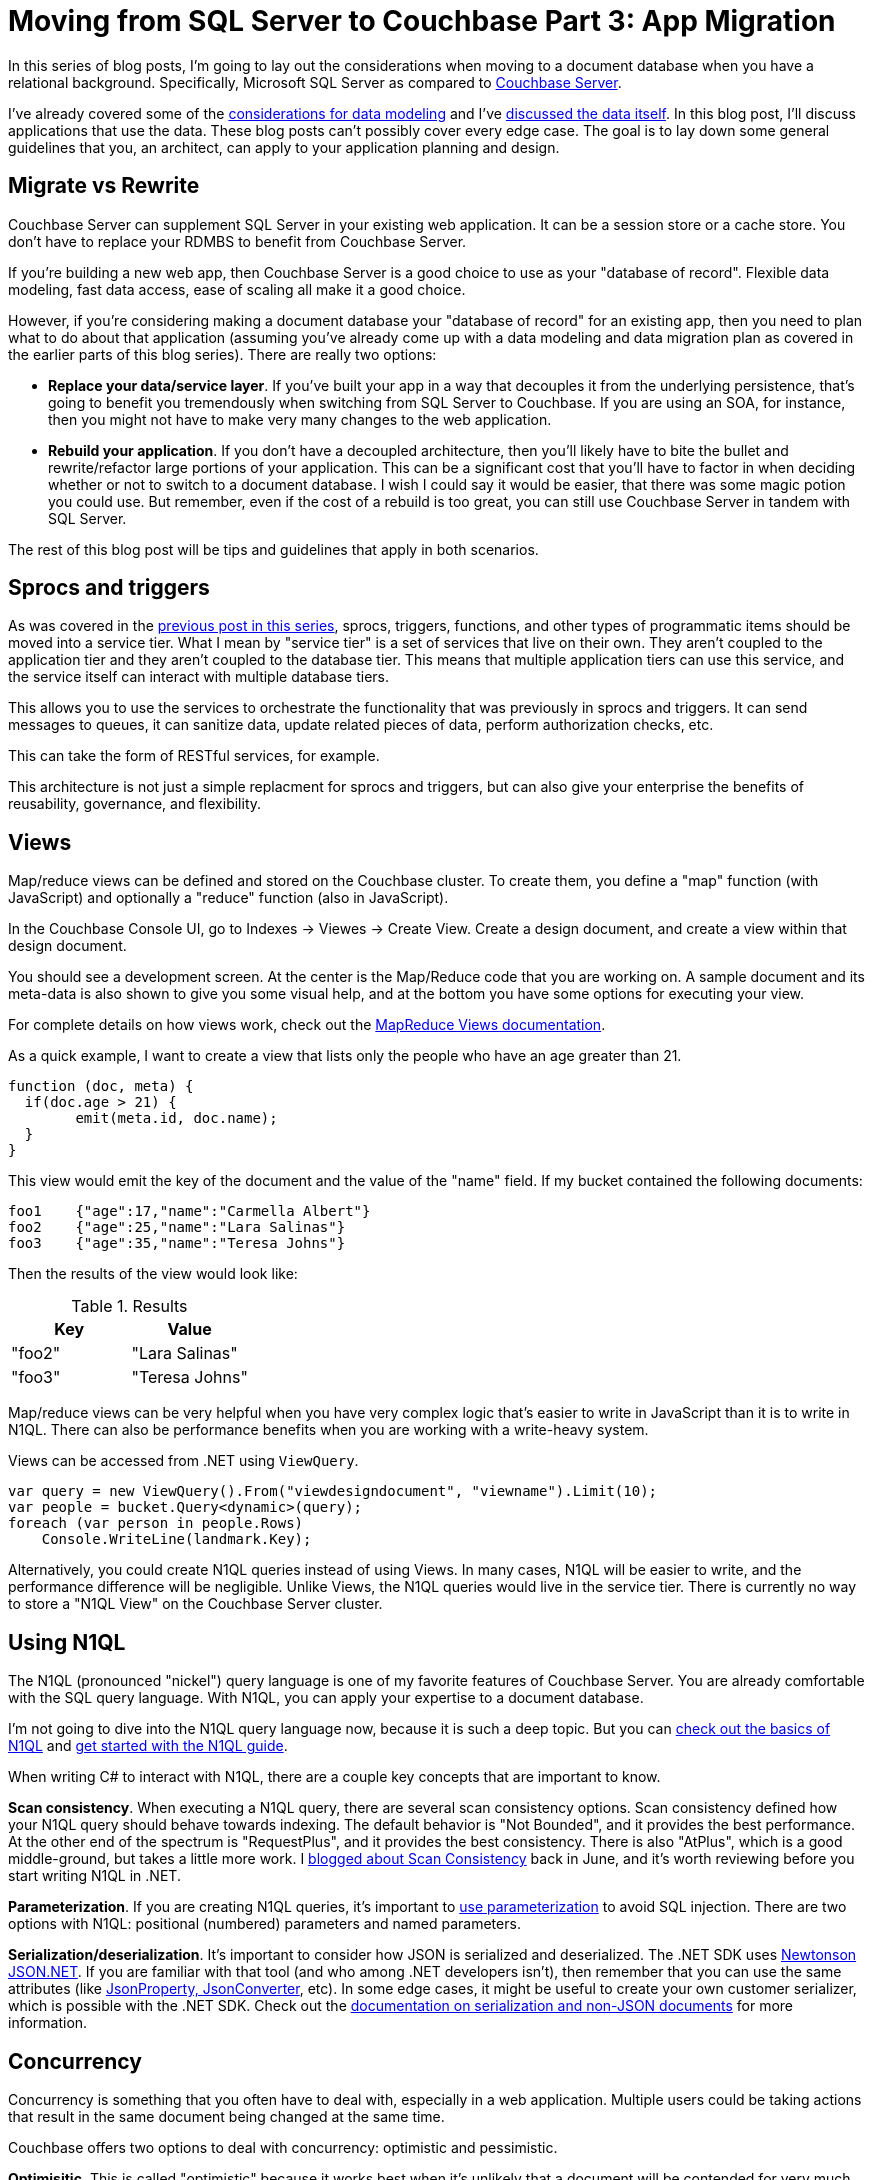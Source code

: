 :imagesdir: images

= Moving from SQL Server to Couchbase Part 3: App Migration

In this series of blog posts, I'm going to lay out the considerations when moving to a document database when you have a relational background. Specifically, Microsoft SQL Server as compared to  link:http://developer.couchbase.com/?utm_source=blogs&utm_medium=link&utm_campaign=blogs[Couchbase Server].

I've already covered some of the link:http://[considerations for data modeling] and I've link:http://[discussed the data itself]. In this blog post, I'll discuss applications that use the data. These blog posts can't possibly cover every edge case. The goal is to lay down some general guidelines that you, an architect, can apply to your application planning and design.

== Migrate vs Rewrite

Couchbase Server can supplement SQL Server in your existing web application. It can be a session store or a cache store. You don't have to replace your RDMBS to benefit from Couchbase Server.

If you're building a new web app, then Couchbase Server is a good choice to use as your "database of record". Flexible data modeling, fast data access, ease of scaling all make it a good choice.

However, if you're considering making a document database your "database of record" for an existing app, then you need to plan what to do about that application (assuming you've already come up with a data modeling and data migration plan as covered in the earlier parts of this blog series). There are really two options:

* *Replace your data/service layer*. If you've built your app in a way that decouples it from the underlying persistence, that's going to benefit you tremendously when switching from SQL Server to Couchbase. If you are using an SOA, for instance, then you might not have to make very many changes to the web application.

* *Rebuild your application*. If you don't have a decoupled architecture, then you'll likely have to bite the bullet and rewrite/refactor large portions of your application. This can be a significant cost that you'll have to factor in when deciding whether or not to switch to a document database. I wish I could say it would be easier, that there was some magic potion you could use. But remember, even if the cost of a rebuild is too great, you can still use Couchbase Server in 
tandem with SQL Server.

The rest of this blog post will be tips and guidelines that apply in both scenarios.

== Sprocs and triggers

As was covered in the link://[previous post in this series], sprocs, triggers, functions, and other types of programmatic items should be moved into a service tier. What I mean by "service tier" is a set of services that live on their own. They aren't coupled to the application tier and they aren't coupled to the database tier. This means that multiple application tiers can use this service, and the service itself can interact with multiple database tiers.

This allows you to use the services to orchestrate the functionality that was previously in sprocs and triggers. It can send messages to queues, it can sanitize data, update related pieces of data, perform authorization checks, etc.

This can take the form of RESTful services, for example.

This architecture is not just a simple replacment for sprocs and triggers, but can also give your enterprise the benefits of reusability, governance, and flexibility.

== Views

Map/reduce views can be defined and stored on the Couchbase cluster. To create them, you define a "map" function (with JavaScript) and optionally a "reduce" function (also in JavaScript).

In the Couchbase Console UI, go to Indexes -> Viewes -> Create View. Create a design document, and create a view within that design document.

You should see a development screen. At the center is the Map/Reduce code that you are working on. A sample document and its meta-data is also shown to give you some visual help, and at the bottom you have some options for executing your view.

For complete details on how views work, check out the link:https://developer.couchbase.com/documentation/server/current/sdk/dotnet/view-queries-with-sdk.html[MapReduce Views documentation].

As a quick example, I want to create a view that lists only the people who have an age greater than 21.

[source,JavaScript]
----
function (doc, meta) {
  if(doc.age > 21) {
  	emit(meta.id, doc.name);
  }
}
----

This view would emit the key of the document and the value of the "name" field. If my bucket contained the following documents:

[source,JavaScript]
----
foo1	{"age":17,"name":"Carmella Albert"}
foo2	{"age":25,"name":"Lara Salinas"}
foo3	{"age":35,"name":"Teresa Johns"}
----

Then the results of the view would look like:


.Results
[width="100%",options="header"]
|====================
| Key | Value  
| "foo2" | "Lara Salinas" 
| "foo3" | "Teresa Johns" 
|====================

Map/reduce views can be very helpful when you have very complex logic that's easier to write in JavaScript than it is to write in N1QL. There can also be performance benefits when you are working with a write-heavy system.

Views can be accessed from .NET using `ViewQuery`.

[source,C#]
----
var query = new ViewQuery().From("viewdesigndocument", "viewname").Limit(10);
var people = bucket.Query<dynamic>(query);
foreach (var person in people.Rows)
    Console.WriteLine(landmark.Key);
----

Alternatively, you could create N1QL queries instead of using Views. In many cases, N1QL will be easier to write, and the performance difference will be negligible. Unlike Views, the N1QL queries would live in the service tier. There is currently no way to store a "N1QL View" on the Couchbase Server cluster.

== Using N1QL

The N1QL (pronounced "nickel") query language is one of my favorite features of Couchbase Server. You are already comfortable with the SQL query language. With N1QL, you can apply your expertise to a document database.

I'm not going to dive into the N1QL query language now, because it is such a deep topic. But you can link:https://www.couchbase.com/n1ql?utm_source=blogs&utm_medium=link&utm_campaign=blogs[check out the basics of N1QL] and link:https://www.couchbase.com/get-started-developing-nosql?utm_source=blogs&utm_medium=link&utm_campaign=blogs[get started with the N1QL guide].

When writing C# to interact with N1QL, there are a couple key concepts that are important to know.

*Scan consistency*. When executing a N1QL query, there are several scan consistency options. Scan consistency defined how your N1QL query should behave towards indexing. The default behavior is "Not Bounded", and it provides the best performance. At the other end of the spectrum is "RequestPlus", and it provides the best consistency. There is also "AtPlus", which is a good middle-ground, but takes a little more work. I link:https://blog.couchbase.com/2016/june/new-to-couchbase-4.5-atplus[blogged about Scan Consistency] back in June, and it's worth reviewing before you start writing N1QL in .NET.

*Parameterization*. If you are creating N1QL queries, it's important to link:https://developer.couchbase.com/documentation/server/4.5/sdk/dotnet/n1ql-queries-with-sdk.html?utm_source=blogs&utm_medium=link&utm_campaign=blogs[use parameterization] to avoid SQL injection. There are two options with N1QL: positional (numbered) parameters and named parameters.

*Serialization/deserialization*. It's important to consider how JSON is serialized and deserialized. The .NET SDK uses link:http://www.newtonsoft.com/json[Newtonson JSON.NET]. If you are familiar with that tool (and who among .NET developers isn't), then remember that you can use the same attributes (like link:http://www.newtonsoft.com/json/help/html/SerializationAttributes.htm[JsonProperty, JsonConverter], etc). In some edge cases, it might be useful to create your own customer serializer, which is possible with the .NET SDK. Check out the link:https://developer.couchbase.com/documentation/server/current/sdk/nonjson.html?utm_source=blogs&utm_medium=link&utm_campaign=blogs[documentation on serialization and non-JSON documents] for more information. 

== Concurrency

Concurrency is something that you often have to deal with, especially in a web application. Multiple users could be taking actions that result in the same document being changed at the same time.

Couchbase offers two options to deal with concurrency: optimistic and pessimistic.

*Optimisitic*. This is called "optimistic" because it works best when it's unlikely that a document will be contended for very much. You are making an optimistic assumption. On Couchbase, this is done with CAS (Compare And Swap). When you retrieve a document, it comes with meta data, including a CAS value (just a number). When you go to update that document, you can supply the CAS value. If the values match, then your optimism paid off, and the changes are saved. If they don't match, then the operation fails, and you'll have to handle it (a merge, an error message, etc).

*Pessimistic*. This is called "pessimistic" because it works best when you know a document is going to be mutated a lot. You are making a pessimistic assumption, and are forcibly locking the document. If you use `GetAndLock` in the .NET SDK, the document will be locked, which means it can't be modified. Documents are locked for a maximum of 15 seconds. You can set a lower value. You can also explicitly unlock a document, but you must keep track of the CAS value to do so.

For more detail, check out the documentation on link:https://developer.couchbase.com/documentation/server/current/sdk/concurrent-mutations-cluster.html?utm_source=blogs&utm_medium=link&utm_campaign=blogs[Concurrent Document Mutations].

== OR/Ms and ODMs

If you are using SQL Server, you might be familiar with OR/Ms (Object-relational mappers). Entity Framework, NHibernate, Linq2SQL, and many others are OR/Ms. OR/Ms attempt to bridge the gap between structured data in C# and normalized data in relational databases. They also typically provide other capabilities like Linq providers, unit of work, etc. I believe that OR/Ms follow the 80/20 rule. They can be very helpful 80% of the time, and a pain in the neck the other 20%.

For document databases, there is a much lower impedence mismatch, since C# objects can serialized/deserialized to JSON, and don't have to be broken up into a normalized set of tables.

However, the other functionality that OR/Ms provide can still be helpful in document databases. The equivalent tool is called an ODM (Object Document Model). These tools help you define a set of classes to map to documents. In the case of link:https://github.com/couchbaselabs/Linq2Couchbase[Linq2Couchbase], it also provides a Linq provider. Linq2Couchbase is not an officially supported project (yet), but it is one of the best Linq providers I've ever used.

ef/nh/linq - linq2couchbase
    -profiling (to see what N1QL is being generated)

== Transactions

transactions (modeling recap, two phase commit, event sourcing)

== Summary
